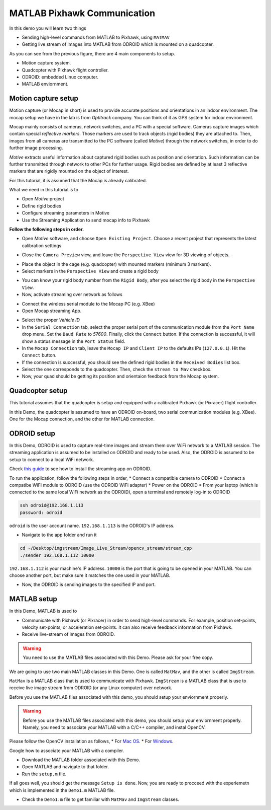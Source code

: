 MATLAB Pixhawk Communication
=====


In this demo you will learn two things

* Sending high-level commands  from MATLAB to Pixhawk, using ``MATMAV``

* Getting live stream of images into MATLAB from ODROID which is mounted on a quadcopter.


.. image:: ../_static/demo1.png
   :scale: 50 %
   :align: center

As you can see from the previous figure, there are 4 main components to setup.

* Motion capture system.

* Quadcopter with Pixhawk flight controller.

* ODROID: embedded Linux computer.

* MATLAB enviornment.

Motion capture setup
----

Motion capture (or Mocap in short) is used to provide accurate positions and orientations in an indoor environment. The mocap setup we have in the lab is from *Optitrack* company. You can think of it as GPS system for indoor environment. 

Mocap mainly consists of cameras, network switches, and a PC with a special software. Cameras capture images which contain special *reflective markers*. Those markers are used to track objects (rigid bodies) they are attached to. Then, images from all cameras are transmitted to the PC software (called *Motive*) through the network switches, in order to do further image processing. 

*Motive* extracts useful information about captured rigid bodies such as position and orientation. Such information can be further transmitted through network to other PCs for further usage. Rigid bodies are defined by at least 3 reflective markers that are rigidly mounted on the object of interest.

For this tutorial, it is assumed that the Mocap is already calibrated.

What we need in this tutorial is to

* Open *Motive* project

* Define rigid bodies

* Configure streaming parameters in Motive

* Use the Streaming Application to send mocap info to Pixhawk


**Follow the following steps in order.**

* Open *Motive* software, and choose ``Open Existing Project``. Choose a recent project that represents the latest calibration settings.


.. image:: ../_static/startup-screen.PNG
   :scale: 50 %
   :align: center


.. image:: ../_static/choose-project.PNG
   :scale: 50 %
   :align: center

* Close the ``Camera Preview`` view, and leave the ``Perspective View`` view for 3D viewing of objects.


.. image:: ../_static/motive1.PNG
   :scale: 50 %
   :align: center

* Place the object in the cage (e.g. quadcopter) with mounted markers (minimum 3 markers).
* Select markers in the ``Perspective View`` and create a rigid body


.. image:: ../_static/createRigidbody.png
   :scale: 50 %
   :align: center

* You can know your rigid body number from the ``Rigid Body``, after you select the rigid body in the ``Perspective View``.

* Now, activate streaming over network as follows


.. image:: ../_static/motiveStreamTab.PNG
   :scale: 50 %
   :align: center


* Connect the wireless serial module to the Mocap PC (e.g. XBee)
* Open Mocap streaming App.


.. image:: ../_static/mocapstream.PNG
   :scale: 50 %
   :align: center



* Select the proper *Vehicle ID*
* In the ``Serial Connection`` tab, select the proper serial port of the communication module from the ``Port Name`` drop menu. Set the ``Baud Rate`` to *57600*. Finally, click the ``Connect`` button. If the connection is successful, it will show a status message in the ``Port Status`` field.

* In the ``Mocap Connection`` tab, leave the ``Mocap IP`` and ``Client IP`` to the defaults IPs (``127.0.0.1``). Hit the ``Connect`` button.

* If the connection is successful, you should see the defined rigid bodies in the ``Received Bodies`` list box.

* Select the one corresponds to the quadcopter. Then, check the ``stream to Mav`` checkbox.

* Now, your quad should be getting its position and orientaion feedback from the Mocap system.

Quadcopter setup
-----

This tutorial assumes that the quadcopter is setup and equipped with a calibrated Pixhawk (or Pixracer) flight controller.

In this Demo, the quadcopter is assumed to have an ODROID on-board, two serial communication modules (e.g. XBee). One for the Mocap connection, and the other for MATLAB connection.

ODROID setup
------

In this Demo, ODROID is used to capture real-time images and stream them over WiFi network to a MATLAB session. The streaming application is assumed to be installed on ODROID and ready to be used. Also, the ODROID is assumed to be setup to connect to a local WiFi network.

Check `this guide <https://github.com/mzahana/Image_Live_Stream>`_ to see how to install the streaming app on ODROID.

To run the application, follow the following steps in order,
* Connect a compatible camera to ODROID
* Connect a compatibe WiFi module to ODROID (use the ODROID WiFi adapter)
* Power on the ODROID
* From your laptop (which is connected to the same local WiFi network as the ODROID), open a terminal and remotely log-in to ODROID

.. code-block:: bash

	ssh odroid@192.168.1.113
	password: odroid

``odroid`` is the user account name. ``192.168.1.113`` is the ODROID's IP address.

* Navigate to the app folder and run it

.. code-block:: bash

	cd ~/Desktop/imgstream/Image_Live_Stream/opencv_stream/stream_cpp
	./sender 192.168.1.112 10000

``192.168.1.112`` is your machine's IP address. ``10000`` is the port that is going to be opened in your MATLAB. You can choose another port, but make sure it matches the one used in your MATLAB.

* Now, the ODROID is sending images to the specified IP and port.

MATLAB setup
------

In this Demo, MATLAB is used to 

* Communicate with Pixhawk (or Pixracer) in order to send high-level commands. For example, position set-points, velocity set-points, or acceleration set-points. It can also receive feedback information from Pixhawk.

* Receive live-stream of images from ODROID.

.. warning::
	
	You need to use the MATLAB files associated with this Demo. Please ask for your free copy.


We are going to use two main MATLAB classes in this Demo. One is called ``MatMav``, and the other is called ``ImgStream``.

``MatMav`` is a MATLAB class that is used to communicate with Pixhawk. ``ImgStream`` is a MATLAB class that is use to receive live image stream from ODROID (or any Linux computer) over network.

Before you use the MATLAB files associated with this demo, you should setup your enviornment properly.

.. warning::
	
	Before you use the MATLAB files associated with this demo, you should setup your enviornment properly. Namely, you need to associate your MATLAB with a C/C++ compiler, and instal OpenCV.

Please follow the OpenCV installation as follows,
* For `Mac OS <https://www.youtube.com/watch?v=U49CVY8yOxw>`_.
* For `Windows <https://www.youtube.com/watch?v=EcFtefHEEII>`_.

Google how to associate your MATLAB with a compiler.

* Download the MATLAB folder associated with this Demo.
* Open MATLAB and navigate to that folder.
* Run the ``setup.m`` file.

If all goes well, you should get the message ``Setup is done``. Now, you are ready to procceed with the experiemetn which is implemented in the ``Demo1.m`` MATLAB file.

* Check the ``Demo1.m`` file to get familiar with ``MatMav`` and ``ImgStream`` classes.